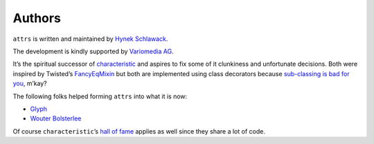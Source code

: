 Authors
-------

``attrs`` is written and maintained by `Hynek Schlawack <https://hynek.me/>`_.

The development is kindly supported by `Variomedia AG <https://www.variomedia.de/>`_.

It’s the spiritual successor of `characteristic <https://characteristic.readthedocs.org/>`_ and aspires to fix some of it clunkiness and unfortunate decisions.  Both were inspired by Twisted’s `FancyEqMixin <https://twistedmatrix.com/documents/current/api/twisted.python.util.FancyEqMixin.html>`_ but both are implemented using class decorators because `sub-classing is bad for you <https://www.youtube.com/watch?v=3MNVP9-hglc>`_, m’kay?


The following folks helped forming ``attrs`` into what it is now:

- `Glyph <https://github.com/glyph/>`_
- `Wouter Bolsterlee <https://github.com/wbolster/>`_

Of course ``characteristic``\ ’s `hall of fame <https://characteristic.readthedocs.org/en/stable/license.html>`_ applies as well since they share a lot of code.
